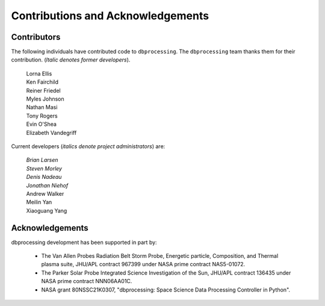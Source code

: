 **********************************
Contributions and Acknowledgements
**********************************

Contributors
============
The following individuals have contributed code to ``dbprocessing``. The
``dbprocessing`` team thanks them for their contribution. (*Italic denotes
former developers*).

   | Lorna Ellis
   | Ken Fairchild
   | Reiner Friedel
   | Myles Johnson
   | Nathan Masi
   | Tony Rogers
   | Evin O'Shea
   | Elizabeth Vandegriff
   
Current developers (*italics denote project administrators*) are:
   
   | *Brian Larsen*
   | *Steven Morley*
   | *Denis Nadeau*
   | *Jonathan Niehof*
   | Andrew Walker
   | Meilin Yan
   | Xiaoguang Yang

Acknowledgements
================
dbprocessing development has been supported in part by:

   * The Van Allen Probes Radiation Belt Storm Probe, Energetic particle,
     Composition, and Thermal plasma suite, JHU/APL contract 967399 under
     NASA prime contract NAS5-01072.
   * The Parker Solar Probe Integrated Science Investigation of the Sun,
     JHU/APL contract 136435 under NASA prime contract NNN06AA01C.
   * NASA grant 80NSSC21K0307, "dbprocessing: Space Science Data Processing
     Controller in Python".
